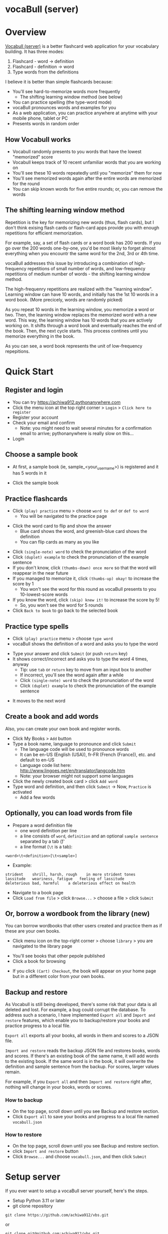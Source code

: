 * vocaBull (server)

[[./images/vbs.jpg]]


* Overview
[[https://github.com/achiwa912/vbs][Vocabull (server)]] is a better flashcard web application for your vocabulary building.  It has three modes:
1. Flashcard - word \to definition
2. Flashcard - definition \to word
3. Type words from the definitions

I believe it is better than simple flashcards because:
- You'll see hard-to-memorize words more frequently
  - The shifting learning window method (see below)
- You can practice spelling (the type-word mode)
- vocaBull pronounces words and examples for you
- As a web application, you can practice anywhere at anytime with your mobile phone, tablet or PC
- Presents words in random order

[[./images/vocabull_sample.jpg]]

** How Vocabull works
- Vocabull randomly presents to you words that have the lowest "memorized" score
- Vocabull keeps track of 10 recent unfamiliar words that you are working on
- You'll see these 10 words repeatedly until you "memorize" them for now
- You'll see memorized words again after the entire words are memorized for the round
- You can skip known words for five entire rounds; or, you can remove the words

** The shifting learning window method
Repetition is the key for memorizing new words (thus, flash cards), but I don't think exising flash cards or flash-card apps provide you with enough repetitions for efficient memorization.

For example, say, a set of flash cards or a word book has 200 words.  If you go over the 200 words one-by-one, you'd be most likely to forget almost everything when you encountr the same word for the 2nd, 3rd or 4th time.

vocaBull addresses this issue by introducing a combination of high-frequency repetitions of small number of words, and low-frequency repetitions of medium number of words - the shifting learning window method.

The high-frequenry repetitions are realized with the "learning window".  Learning window can have 10 words, and initially has the 1st 10 words in a word book.  (More precicely, words are randomly picked)

As you repeat 10 words in the learning window, you memorize a word or two.  Then, the learning window replaces the memorized word with a new word.  This way, the learning window has 10 words that you are actively working on.  It shifts through a word book and eventually reaches the end of the book.  Then, the next cycle starts.  This process contines until you memorize everything in the book.

As you can see, a word book represents the unit of low-frequency repepitions.

* Quick Start
** Register and login
- You can try [[https://achiwa912.pythonanywhere.com]]
- Click the menu icon at the top right corner > =Login= > =Click here to register=
- Register your account
- Check your email and confirm
  - Note: you might need to wait several minutes for a confirmation email to arrive; pythonanywhere is really slow on this...
- Login

** Choose a sample book
- At first, a sample book (ie, sample_<your_user_name>) is registered and it has 5 words in it
[[./images/vbs_samplebook.jpg]]

- Click the sample book

** Practice flashcards
- Click =(play) practice= menu > choose =word to def= or =def to word=
  - You will be navigated to the practice page
[[./images/vbs_samplewords.jpg]]
- Click the word card to flip and show the answer
  - Blue card shows the word, and greenish-blue card shows the definition
  - You can flip cards as many as you like
[[./images/vbs_w2d.jpg]]
- Click =(single-note) word= to check the pronunciation of the word
- Click =(duplet) example= to check the pronunciation of the example sentence
- If you don't know, click =(thumbs-down) once more= so that the word will reappear in the near future
- If you managed to memorize it, click =(thumbs-up) okay!= to increase the score by 1
  - You won't see the word for this round as vocaBull presents to you 10-lowest-score words
- If you know the word, click =(skip) knew it!= to increase the score by 5!
  - So, you won't see the word for 5 rounds
- Click =Back to book= to go back to the selected book

** Practice type spells
- Click =(play) practice= menu > choose =type word=
- vocaBull shows the definition of a word and asks you to type the word
[[./images/vbs_type.jpg]]
- Type your answer and click =Submit= (or push =return= key)
- It shows correct/incorrect and asks you to type the word 4 times, anyway
  - Tip: use =tab= or =return= key to move from an input box to another
  - If incorrect, you'll see the word again after a while
  - Click =(single-note) word= to check the pronunciation of the word
  - Click =(duplet) example= to check the pronunciation of the example sentence

[[./images/vbs_repeat.jpg]]
- It moves to the next word

** Create a book and add words
Also, you can create your own book and register words.

- Click My Books > =Add= button
- Type a book name, language to pronounce and click =Submit=
  - The language code will be used to pronounce words
  - It can be en-US (English (USA)), fr-FR (French (France)), etc. and default to en-US
  - Language code list here: [[http://www.lingoes.net/en/translator/langcode.htm]]
  - Note: your browser might not support some languages
- Click the newly created book card > click =Add word=
- Type word and definition, and then click =Submit= \to Now, =Practice= is activated
  - Add a few words

** Optionally, you can load words from file
- Prepare a word definition file
  - one word definition per line
  - a line consists of =word=, =definition= and an optional =sample sentence= separated by a tab (\t)
  - a line format (=\t= is a tab):
#+begin_src 
<word>\t<definition>[\t<sample>]
#+end_src
- Example:
#+begin_src 
strident	shrill, harsh, rough	in more strident tones
lassitude	weariness, fatigue	 feeling of lassitude
deleterious	bad, harmful	a deleterious effect on health
#+end_src
- Navigate to a book page
- Click =Load from file= > click =Browse...= > choose a file > click =Submit=

** Or, borrow a wordbook from the library (new)
You can borrow wordbooks that other users created and practice them as if these are your own books.

- Click menu icon on the top-right corner > choose =library= > you are navigated to the library page

[[./images/library.jpg]]

- You'll see books that other pepole published
- Click a book for browsing

[[./images/browse.jpg]]

- If you click =(Cart) Checkout=, the book will appear on your home page but in a different color from your own books.

[[./images/borrowed.jpg]]



** Backup and restore
As Vocabull is still being developed, there's some risk that your data is all deleted and lost.  For example, a bug could corrupt the database.  To address such a scenario, I have implemented =Export all= and =Import and restore= features, which enable you to backup/restore your books and practice progress to a local file.

=Export all= exports all your books, all words in them and scores to a JSON file.

=Import and restore= reads the backup JSON file and restores books, words and scores.  If there's an existing book of the same name, it will add words to the existing book.  If the same word is in the book, it will overwrite the definition and sample sentence from the backup.  For scores, larger values remain.

For example, if you =Export all= and then =Import and restore= right after, nothing will change in your books, words or scores.


*** How to backup
- On the top page, scroll down until you see Backup and restore section.
- Click =Export all= to save your books and progress to a local file named =vocabull.json=

*** How to restore
- On the top page, scroll down until you see Backup and restore section.
- click =Import and restore= button
- Click =Browse...= and choose =vocabull.json=, and then click =Submit=

* Setup server
If you ever want to setup a vocaBull server yourself, here's the steps.

- Setup Python 3.11 or later
- git clone repository
: git clone https://github.com/achiwa912/vbs.git
or
: git clone git@github.com:achiwa912/vbs.git
- create virtual environment (recommended)
#+begin_src bash
cd vbs
python -m venv ve
./ve/bin/activate
#+end_src
- Install prerequisites
: pip install -r requirements.txt
- Set environment variables if you use Flask's development web server
#+begin_src bash
export FLASK_APP=vbs.py
export FLASK_DEBUG=1  # optional
#+end_src
- Prepare secrets.json file in the project folder (eg, ~/py/vbs/secrets.json)
  - SECRET_KEY: put a random string
  - ADMIN_USER/_PASSWORD: reserved for future enhancement
  - MAIL_USERNAME: your gmail username
  - MAIL_PASSWORD: your app password.  you need to manyally obtain one.  See [[https://support.google.com/accounts/answer/185833?hl=en][google help]]
#+begin_src json
{
    "SECRET_KEY": "hard to memorize string",
    "ADMIN_USER": "username",
    "ADMIN_PASS": "password",
    "MAIL_USERNAME": "test@gmail.com",
    "MAIL_PASSWORD": "abcd efgh hijk lmno "
}
#+end_src
- vocaBull might fail to run if it can't find secrets.json file.  In that case, you might need to specify a full path to 4th line from the bottom of config.py.  For example, 
#+begin_src python
with open("/home/yourhome/py/vbs/secrets.json") as f:
#+end_src

- Initial setup
: flask initial-setup
- Run app
: flask run
or use a proper web server
: pip install gunicorn
: gunicorn --bind 0.0.0.0:5000 vbs:app
- Visit =localhost:5000= from web browser

* License
Vocabull Server is under [[https://en.wikipedia.org/wiki/MIT_License][MIT license]].

* Contact
Kyosuke Achiwa - achiwa912+gmail.com (please replace + with @)

Project link: [[https://github.com/achiwa912/vbs]]
Blog article: https://achiwa912.github.io/vbs_eng.html

* Acknowledgments
- Vocabull uses user management and other parts from the fabulous =Flask Web Development= (by Miguel Grinberg) [[https://www.oreilly.com/library/view/flask-web-development/9781491991725/][book]] and [[https://github.com/miguelgrinberg/flasky][companion github repository]]
- Vocabull uses a bootstrap 4 theme =litera= from [[bootswatch CDN]]
